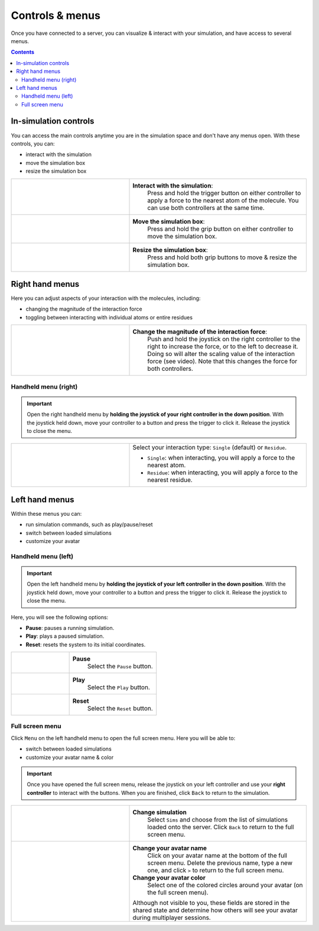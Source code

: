 .. _controlsandmenus:

Controls & menus
================

Once you have connected to a server, you can visualize & interact with your simulation,
and have access to several menus.

.. contents:: Contents
    :depth: 2
    :local:

In-simulation controls
######################

You can access the main controls anytime you are in the simulation space and don't have any menus open.
With these controls, you can:

* interact with the simulation
* move the simulation box
* resize the simulation box

.. list-table::
   :widths: 40 60
   :header-rows: 0

   * - .. video:: /_static/in-vr-menu_interaction.mp4
         :width: 250
         :height: 250

     - **Interact with the simulation**:
        Press and hold the trigger button on either controller to apply a force to the nearest atom of the molecule.
        You can use both controllers at the same time.

   * - .. video:: /_static/in-vr-menu_move-box.mp4
         :width: 250
         :height: 250

     - **Move the simulation box**:
        Press and hold the grip button on either controller to move the simulation box.

   * - .. video:: /_static/in-vr-menu_resize-box.mp4
         :width: 250
         :height: 250

     - **Resize the simulation box**:
        Press and hold both grip buttons to move & resize the simulation box.



Right hand menus
################

Here you can adjust aspects of your interaction with the molecules, including:

* changing the magnitude of the interaction force
* toggling between interacting with individual atoms or entire residues

.. list-table::
   :widths: 40 60
   :header-rows: 0

   * - .. video:: /_static/in-vr-menu_change-interaction-scale.mp4
         :width: 250
         :height: 250

     - **Change the magnitude of the interaction force**:
        Push and hold the joystick on the right controller to the right to increase the force, or to the left to decrease it.
        Doing so will alter the scaling value of the interaction force (see video).
        Note that this changes the force for both controllers.


Handheld menu (right)
~~~~~~~~~~~~~~~~~~~~~

.. important::
    Open the right handheld menu by **holding the joystick of your right controller in the down position**.
    With the joystick held down, move your controller to a button and press the trigger to click it.
    Release the joystick to close the menu.

.. list-table::
   :widths: 40 60
   :header-rows: 0

   * - .. video:: /_static/in-vr-menu_change-interaction-type.mp4
         :width: 250
         :height: 250

     - Select your interaction type: ``Single`` (default) or ``Residue``.

       * ``Single``: when interacting, you will apply a force to the nearest atom.

       * ``Residue``: when interacting, you will apply a force to the nearest residue.



Left hand menus
###############

Within these menus you can:

* run simulation commands, such as play/pause/reset
* switch between loaded simulations
* customize your avatar

Handheld menu (left)
~~~~~~~~~~~~~~~~~~~~

.. important::
    Open the left handheld menu by **holding the joystick of your left controller in the down position**.
    With the joystick held down, move your controller to a button and press the trigger to click it.
    Release the joystick to close the menu.

Here, you will see the following options:

* **Pause**: pauses a running simulation.
* **Play**: plays a paused simulation.
* **Reset**: resets the system to its initial coordinates.

.. list-table::
   :widths: 40 60
   :header-rows: 0

   * - .. video:: /_static/in-vr-menu_pause.mp4
         :width: 250
         :height: 250

     - **Pause**
        Select the ``Pause`` button.

   * - .. video:: /_static/in-vr-menu_play.mp4
         :width: 250
         :height: 250

     - **Play**
        Select the ``Play`` button.

   * - .. video:: /_static/in-vr-menu_reset.mp4
         :width: 250
         :height: 250

     - **Reset**
        Select the ``Reset`` button.

Full screen menu
~~~~~~~~~~~~~~~~

Click ``Menu`` on the left handheld menu to open the full screen menu.
Here you will be able to:

* switch between loaded simulations
* customize your avatar name & color

.. important::
    Once you have opened the full screen menu, release the joystick on your left controller
    and use your **right controller** to interact with the buttons.
    When you are finished, click ``Back`` to return to the simulation.

.. list-table::
   :widths: 40 60
   :header-rows: 0

   * - .. video:: /_static/in-vr-menu_change-simulation.mp4
         :width: 250
         :height: 250

     - **Change simulation**
        Select ``Sims`` and choose from the list of simulations loaded onto the server.
        Click ``Back`` to return to the full screen menu.

   * - .. video:: /_static/in-vr-menu_change-name-and-color.mp4
         :width: 250
         :height: 250

     - **Change your avatar name**
        Click on your avatar name at the bottom of the full screen menu.
        Delete the previous name, type a new one, and click ``>`` to return to the full screen menu.

       **Change your avatar color**
        Select one of the colored circles around your avatar (on the full screen menu).

       Although not visible to you, these fields are stored in the shared state and determine how others will see your
       avatar during multiplayer sessions.
